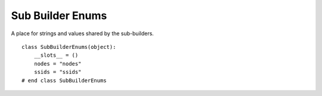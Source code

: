 Sub Builder Enums
=================

A place for strings and values shared by the sub-builders.

::

    class SubBuilderEnums(object):
        __slots__ = ()
        nodes = "nodes"
        ssids = "ssids"
    # end class SubBuilderEnums
    
    

